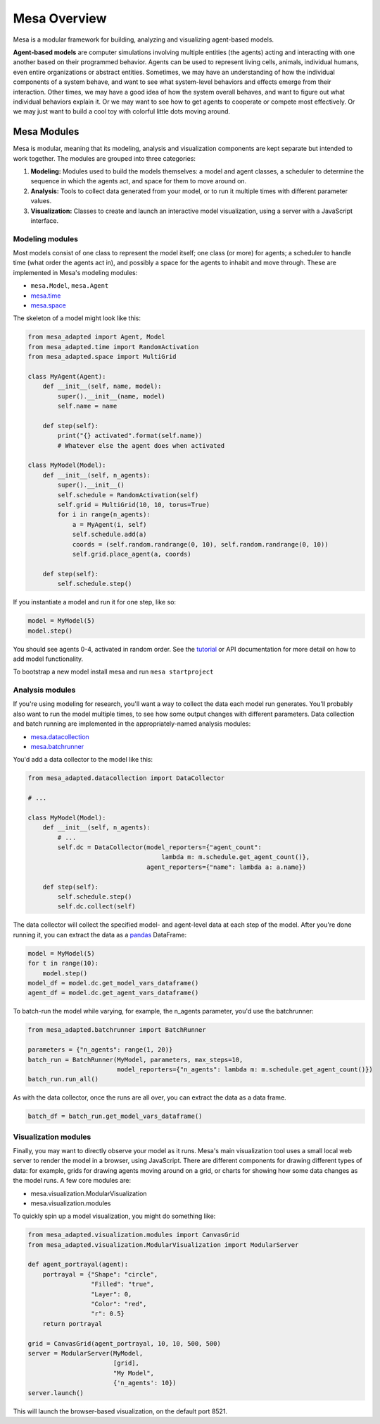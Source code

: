 Mesa Overview
=============

Mesa is a modular framework for building, analyzing and visualizing agent-based models.

**Agent-based models** are computer simulations involving multiple entities (the agents) acting and interacting with one another based on their programmed behavior. Agents can be used to represent living cells, animals, individual humans, even entire organizations or abstract entities. Sometimes, we may have an understanding of how the individual components of a system behave, and want to see what system-level behaviors and effects emerge from their interaction. Other times, we may have a good idea of how the system overall behaves, and want to figure out what individual behaviors explain it. Or we may want to see how to get agents to cooperate or compete most effectively. Or we may just want to build a cool toy with colorful little dots moving around.


Mesa Modules
------------

Mesa is modular, meaning that its modeling, analysis and visualization components are kept separate but intended to work together. The modules are grouped into three categories:

1. **Modeling:** Modules used to build the models themselves: a model and agent classes, a scheduler to determine the sequence in which the agents act, and space for them to move around on.
2. **Analysis:** Tools to collect data generated from your model, or to run it multiple times with different parameter values.
3. **Visualization:** Classes to create and launch an interactive model visualization, using a server with a JavaScript interface.


Modeling modules
~~~~~~~~~~~~~~~~

Most models consist of one class to represent the model itself; one class (or more) for agents; a scheduler to handle time (what order the agents act in), and possibly a space for the agents to inhabit and move through. These are implemented in Mesa's modeling modules:

* ``mesa.Model``, ``mesa.Agent``
* `mesa.time <apis/time.html>`_
* `mesa.space <apis/space.html>`_ 

The skeleton of a model might look like this:

.. code:: python

    from mesa_adapted import Agent, Model
    from mesa_adapted.time import RandomActivation
    from mesa_adapted.space import MultiGrid

    class MyAgent(Agent):
        def __init__(self, name, model):
            super().__init__(name, model)
            self.name = name 

        def step(self):
            print("{} activated".format(self.name))
            # Whatever else the agent does when activated

    class MyModel(Model):
        def __init__(self, n_agents):
            super().__init__()
            self.schedule = RandomActivation(self)
            self.grid = MultiGrid(10, 10, torus=True)
            for i in range(n_agents):
                a = MyAgent(i, self)
                self.schedule.add(a)
                coords = (self.random.randrange(0, 10), self.random.randrange(0, 10))
                self.grid.place_agent(a, coords)

        def step(self):
            self.schedule.step()

If you instantiate a model and run it for one step, like so:

.. code:: python

    model = MyModel(5)
    model.step()

You should see agents 0-4, activated in random order. See the `tutorial <tutorials/intro_tutorial.html>`_ or API documentation for more detail on how to add model functionality.

To bootstrap a new model install mesa and run ``mesa startproject``

Analysis modules
~~~~~~~~~~~~~~~~

If you're using modeling for research, you'll want a way to collect the data each model run generates. You'll probably also want to run the model multiple times, to see how some output changes with different parameters. Data collection and batch running are implemented in the appropriately-named analysis modules:

* `mesa.datacollection <apis/datacollection.html>`_
* `mesa.batchrunner <apis/batchrunner.html>`_ 

You'd add a data collector to the model like this:

.. code:: python

    from mesa_adapted.datacollection import DataCollector

    # ...

    class MyModel(Model):
        def __init__(self, n_agents):
            # ...
            self.dc = DataCollector(model_reporters={"agent_count": 
                                        lambda m: m.schedule.get_agent_count()},
                                    agent_reporters={"name": lambda a: a.name})

        def step(self):
            self.schedule.step()
            self.dc.collect(self)

The data collector will collect the specified model- and agent-level data at each step of the model. After you're done running it, you can extract the data as a `pandas <http://pandas.pydata.org/>`_ DataFrame:

.. code:: python

    model = MyModel(5)
    for t in range(10):
        model.step()
    model_df = model.dc.get_model_vars_dataframe()
    agent_df = model.dc.get_agent_vars_dataframe()


To batch-run the model while varying, for example, the n_agents parameter, you'd use the batchrunner:

.. code:: python

    from mesa_adapted.batchrunner import BatchRunner

    parameters = {"n_agents": range(1, 20)}
    batch_run = BatchRunner(MyModel, parameters, max_steps=10,
                            model_reporters={"n_agents": lambda m: m.schedule.get_agent_count()})
    batch_run.run_all()


As with the data collector, once the runs are all over, you can extract the data as a data frame.

.. code:: python

    batch_df = batch_run.get_model_vars_dataframe()


Visualization modules
~~~~~~~~~~~~~~~~~~~~~

Finally, you may want to directly observe your model as it runs. Mesa's main visualization tool uses a small local web server to render the model in a browser, using JavaScript. There are different components for drawing different types of data: for example, grids for drawing agents moving around on a grid, or charts for showing how some data changes as the model runs. A few core modules are:

* mesa.visualization.ModularVisualization
* mesa.visualization.modules

To quickly spin up a model visualization, you might do something like:

.. code:: python

    from mesa_adapted.visualization.modules import CanvasGrid
    from mesa_adapted.visualization.ModularVisualization import ModularServer

    def agent_portrayal(agent):
        portrayal = {"Shape": "circle",
                     "Filled": "true",
                     "Layer": 0,
                     "Color": "red",
                     "r": 0.5}
        return portrayal

    grid = CanvasGrid(agent_portrayal, 10, 10, 500, 500)
    server = ModularServer(MyModel, 
                           [grid], 
                           "My Model", 
                           {'n_agents': 10})
    server.launch()

This will launch the browser-based visualization, on the default port 8521.



